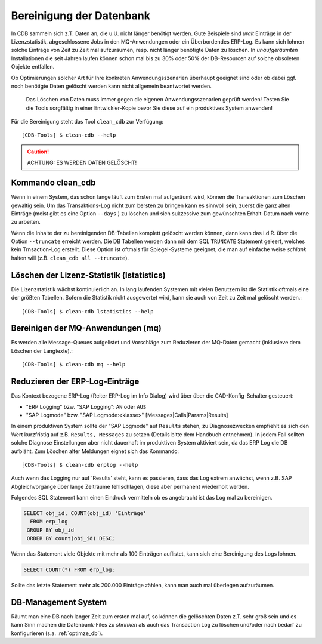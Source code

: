 .. -*- coding: utf-8; mode: rst -*-

.. _clean_cdb:

=========================
Bereinigung der Datenbank
=========================

In CDB sammeln sich z.T. Daten an, die u.U. nicht länger benötigt werden.  Gute
Beispiele sind *uralt* Einträge in der Lizenzstatistik, abgeschlossene Jobs in
den MQ-Anwendungen oder ein Überbordendes ERP-Log. Es kann sich lohnen solche
Einträge von Zeit zu Zeit mal aufzuräumen, resp. nicht länger benötigte Daten zu
löschen. In *unaufgeräumten* Installationen die seit Jahren laufen können schon
mal bis zu 30% oder 50% der DB-Resourcen auf solche obsoleten Objekte entfallen.

Ob Optimierungen solcher Art für Ihre konkreten Anwendungsszenarien überhaupt
geeignet sind oder ob dabei ggf. noch benötigte Daten gelöscht werden kann
nicht allgemein beantwortet werden.

  Das Löschen von Daten muss immer gegen die eigenen Anwendungsszenarien geprüft
  werden! Testen Sie die Tools sorgfältig in einer Entwickler-Kopie bevor Sie
  diese auf ein produktives System anwenden!

Für die Bereinigung steht das Tool ``clean_cdb`` zur Verfügung::

  [CDB-Tools] $ clean-cdb --help

.. caution::

   ACHTUNG:  ES WERDEN DATEN GELÖSCHT!

Kommando clean_cdb
==================

Wenn in einem System, das schon lange läuft zum Ersten mal aufgeräumt wird,
können die Transaktionen zum Löschen gewaltig sein. Um das Transaktions-Log
nicht zum bersten zu bringen kann es sinnvoll sein, zuerst die ganz alten
Einträge (meist gibt es eine Option ``--days`` ) zu löschen und sich sukzessive
zum gewünschten Erhalt-Datum nach vorne zu arbeiten.

Wenn die Inhalte der zu bereinigenden DB-Tabellen komplett gelöscht werden
können, dann kann das i.d.R. über die Option ``--truncate`` erreicht werden.
Die DB Tabellen werden dann mit dem SQL ``TRUNCATE`` Statement geleert, welches
kein Trnsaction-Log erstellt. Diese Option ist oftmals für Spiegel-Systeme
geeignet, die man auf einfache weise *schlank* halten will (z.B. ``clean_cdb all
--truncate``).


Löschen der Lizenz-Statistik (lstatistics)
==========================================

Die Lizenzstatistik wächst kontinuierlich an. In lang laufenden Systemen mit
vielen Benutzern ist die Statistik oftmals eine der größten Tabellen. Sofern
die Statistik nicht ausgewertet wird, kann sie auch von Zeit zu Zeit mal
gelöscht werden.::

  [CDB-Tools] $ clean-cdb lstatistics --help


Bereinigen der MQ-Anwendungen (mq)
==================================

Es werden alle Message-Queues aufgelistet und Vorschläge zum Reduzieren der
MQ-Daten gemacht (inklusieve dem Löschen der Langtexte).::

  [CDB-Tools] $ clean-cdb mq --help


Reduzieren der ERP-Log-Einträge
===============================

Das Kontext bezogene ERP-Log (Reiter ERP-Log im Info Dialog) wird über über die
CAD-Konfig-Schalter gesteuert:

- "ERP Logging" bzw. "SAP Logging": ``AN`` oder ``AUS``
- "SAP Logmode" bzw. "SAP Logmode:<klasse>" [Messages|Calls|Params|Results]

In einem produktiven System sollte der "SAP Logmode" auf ``Results`` stehen, zu
Diagnosezwecken empfiehlt es sich den Wert kurzfristig auf z.B. ``Results,
Messages`` zu setzen (Details bitte dem Handbuch entnehmen).  In jedem Fall
sollten solche Diagnose Einstellungen aber nicht dauerhaft im produktiven System
aktiviert sein, da das ERP Log die DB aufbläht.  Zum Löschen alter Meldungen
eignet sich das Kommando::

    [CDB-Tools] $ clean-cdb erplog --help

Auch wenn das Logging nur auf 'Results' steht, kann es passieren, dass das Log
extrem anwächst, wenn z.B. SAP Abgleichvorgänge über lange Zeiträume
fehlschlagen, diese aber permanent wiederholt werden.

Folgendes SQL Statement kann einen Eindruck vermitteln ob es angebracht ist das
Log mal zu bereinigen.

.. code-block:: sql

  SELECT obj_id, COUNT(obj_id) 'Einträge'
    FROM erp_log
   GROUP BY obj_id
   ORDER BY count(obj_id) DESC;

Wenn das Statement viele Objekte mit mehr als 100 Einträgen auflistet, kann sich
eine Bereinigung des Logs lohnen.

.. code-block:: sql

   SELECT COUNT(*) FROM erp_log;

Sollte das letzte Statement mehr als 200.000 Einträge zählen, kann man auch mal
überlegen aufzuräumen.

DB-Management System
====================

Räumt man eine DB nach langer Zeit zum ersten mal auf, so können die gelöschten
Daten z.T. sehr groß sein und es kann Sinn machen die Datenbank-Files zu
*shrinken* als auch das Transaction Log zu löschen und/oder nach bedarf zu
konfigurieren (s.a. :ref:`optimze_db`).

